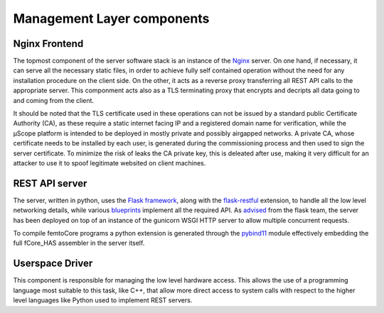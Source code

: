 .. _layer_components:

============================
Management Layer components
============================

-------------------------
Nginx Frontend
-------------------------


The topmost component of the server software stack is an instance of the `Nginx <https://www.nginx.com/>`_ server.
On one hand, if necessary, it can serve all the necessary static files, in order to achieve fully self contained 
operation without the need for any installation procedure on the client side. On the other, it acts as a reverse 
proxy transferring all REST API calls to the appropriate server. This componment acts also as a TLS terminating proxy 
that encrypts and decripts all data going to and coming from the client. 

It should be noted that the TLS certificate used in these operations can not be issued by a standard public Certificate Authority (CA),
as these require a static internet facing IP and a registered domain name for verification, while the µScope platform is intended 
to be deployed in mostly private and possibly airgapped networks. A private CA, whose certificate needs to be installed by each user, is generated
during the commissioning process and then used to sign the server certificate. To minimize the risk of leaks the CA private key, this is deleated
after use, making it very difficult for an attacker to use it to spoof legitimate websited on client machines.

-------------------------
 REST API server
-------------------------


The server, written in python, uses the `Flask framework <https://www.palletsprojects.com/p/flask/>`_,
along with the `flask-restful <https://flask-restful.readthedocs.io/en/latest/>`_ extension,
to handle all the low level networking details, while various `blueprints <https://flask.palletsprojects.com/en/1.1.x/blueprints/>`_
implement all the required API. As `advised <https://flask.palletsprojects.com/en/1.1.x/deploying/>`_ from the flask team, the server
has been deployed on top of an instance of the gunicorn WSGI HTTP server to allow multiple concurrent requests.

To compile femtoCore programs a python extension is generated through the `pybind11 <https://pybind11.readthedocs.io/en/stable/index.html>`_ 
module effectively embedding the full fCore_HAS assembler in the server itself.

--------------------------
Userspace Driver
--------------------------

This component is responsible for managing the low level hardware access. This allows the use of a programming language most suitable to this task,
like C++, that allow more direct access to system calls with respect to the higher level languages like Python used to implement REST servers.